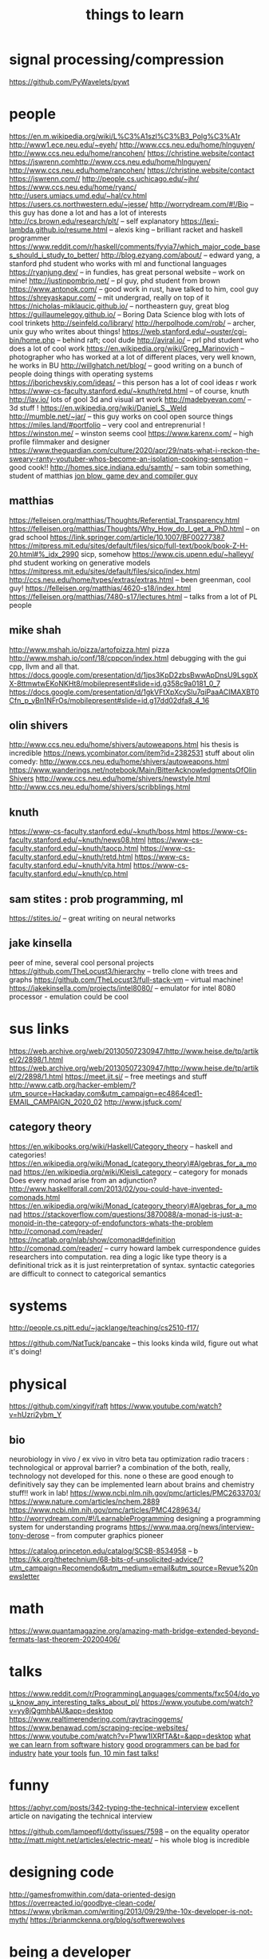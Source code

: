 #+TITLE: things to learn
* signal processing/compression
https://github.com/PyWavelets/pywt

* people
https://en.m.wikipedia.org/wiki/L%C3%A1szl%C3%B3_Polg%C3%A1r
http://www1.ece.neu.edu/~eyeh/
http://www.ccs.neu.edu/home/hlnguyen/
http://www.ccs.neu.edu/home/rancohen/
https://christine.website/contact
https://jswrenn.comhttp://www.ccs.neu.edu/home/hlnguyen/
http://www.ccs.neu.edu/home/rancohen/
https://christine.website/contact
https://jswrenn.com//
http://people.cs.uchicago.edu/~jhr/
https://www.ccs.neu.edu/home/ryanc/
http://users.umiacs.umd.edu/~hal/cv.html
https://users.cs.northwestern.edu/~jesse/
http://worrydream.com/#!/Bio -- this guy has done a lot and has a lot of
interests
http://cs.brown.edu/research/plt/ -- self explanatory
https://lexi-lambda.github.io/resume.html -- alexis king -- brilliant racket and
haskell programmer
https://www.reddit.com/r/haskell/comments/fyyia7/which_major_code_bases_should_i_study_to_better/
http://blog.ezyang.com/about/ -- edward yang, a stanford phd student who works
with ml and functional languages
https://ryanjung.dev/ -- in fundies, has great personal website -- work on mine!
http://justinpombrio.net/ -- pl guy, phd student from brown
https://www.antonok.com/ -- good work in rust, have talked to him, cool guy
https://shreyaskapur.com/ -- mit undergrad, really on top of it
https://nicholas-miklaucic.github.io/ -- northeastern guy, great blog
https://guillaumelegoy.github.io/ -- Boring Data Science blog with lots of cool
trinkets
http://seinfeld.co/library/
http://herpolhode.com/rob/ -- archer, unix guy who writes about things!
https://web.stanford.edu/~ouster/cgi-bin/home.php -- behind raft; cool dude http://aviral.io/ -- prl phd student who does a lot of cool work
https://en.wikipedia.org/wiki/Greg_Marinovich -- photographer who has worked at
a lot of different places, very well known, he works in BU
http://willghatch.net/blog/ -- good writing on a bunch of people doing things
with operating systems
https://jborichevskiy.com/ideas/ -- this person has a lot of cool ideas r work
https://www-cs-faculty.stanford.edu/~knuth/retd.html -- of course, knuth
http://lav.io/ lots of gool 3d and visual art work
http://madebyevan.com/ -- 3d stuff !
https://en.wikipedia.org/wiki/Daniel_S._Weld
http://mumble.net/~jar/ -- this guy works on cool open source things
https://miles.land/#portfolio -- very cool and entreprenurial !
https://winston.me/ -- winston seems cool
https://www.karenx.com/ -- high profile filmmaker and designer
https://www.theguardian.com/culture/2020/apr/29/nats-what-i-reckon-the-sweary-ranty-youtuber-whos-become-an-isolation-cooking-sensation
-- good cook!!
http://homes.sice.indiana.edu/samth/ -- sam tobin something, student of matthias
[[http://number-none.com/blow/][jon blow, game dev and compiler guy]]
** matthias
https://felleisen.org/matthias/Thoughts/Referential_Transparency.html
https://felleisen.org/matthias/Thoughts/Why_How_do_I_get_a_PhD.html -- on grad
school
https://link.springer.com/article/10.1007/BF00277387
https://mitpress.mit.edu/sites/default/files/sicp/full-text/book/book-Z-H-20.html#%_idx_2990
sicp, somehow
https://www.cis.upenn.edu/~halleyy/ phd student working on generative models
https://mitpress.mit.edu/sites/default/files/sicp/index.html
http://ccs.neu.edu/home/types/extras/extras.html -- been greenman, cool guy!
https://felleisen.org/matthias/4620-s18/index.html
https://felleisen.org/matthias/7480-s17/lectures.html -- talks from a lot of PL
people
** mike shah
http://www.mshah.io/pizza/artofpizza.html pizza
http://www.mshah.io/conf/18/cppcon/index.html debugging with the gui
cpp, llvm and all that.
https://docs.google.com/presentation/d/1jps3KpD2zbsBwwApDnsU9LsgpXX-8ttmwtwEKoNKHt8/mobilepresent#slide=id.g358c9a0181_0_7
https://docs.google.com/presentation/d/1gkVFtXpXcySlu7qiPaaACIMAXBT0Cfn_p_yBn1NFrOs/mobilepresent#slide=id.g17dd02dfa8_4_16

** olin shivers
http://www.ccs.neu.edu/home/shivers/autoweapons.html
his thesis is incredible
https://news.ycombinator.com/item?id=2382531
stuff about olin
comedy:
http://www.ccs.neu.edu/home/shivers/autoweapons.html
https://www.wanderings.net/notebook/Main/BitterAcknowledgmentsOfOlinShivers
http://www.ccs.neu.edu/home/shivers/newstyle.html
http://www.ccs.neu.edu/home/shivers/scribblings.html
** knuth
https://www-cs-faculty.stanford.edu/~knuth/boss.html
https://www-cs-faculty.stanford.edu/~knuth/news08.html
https://www-cs-faculty.stanford.edu/~knuth/taocp.html
https://www-cs-faculty.stanford.edu/~knuth/retd.html
https://www-cs-faculty.stanford.edu/~knuth/vita.html
https://www-cs-faculty.stanford.edu/~knuth/cp.html

** sam stites : prob programming, ml
https://stites.io/ -- great writing on neural networks
** jake kinsella
peer of mine, several cool personal projects
https://github.com/TheLocust3/hierarchy -- trello clone with trees and graphs
https://github.com/TheLocust3/full-stack-vm -- virtual machine!
https://jakekinsella.com/projects/intel8080/ -- emulator for intel 8080
processor - emulation could be cool
* sus links
https://web.archive.org/web/20130507230947/http://www.heise.de/tp/artikel/2/2898/1.html
https://web.archive.org/web/20130507230947/http://www.heise.de/tp/artikel/2/2898/1.html
https://meet.jit.si/ -- free meetings and stuff
http://www.catb.org/hacker-emblem/?utm_source=Hackaday.com&utm_campaign=ec4864ced1-EMAIL_CAMPAIGN_2020_02
http://www.jsfuck.com/

** category theory
https://en.wikibooks.org/wiki/Haskell/Category_theory -- haskell and categories!
https://en.wikipedia.org/wiki/Monad_(category_theory)#Algebras_for_a_monad
https://en.wikipedia.org/wiki/Kleisli_category -- category for monads
Does every monad arise from an adjunction?
http://www.haskellforall.com/2013/02/you-could-have-invented-comonads.html
https://en.wikipedia.org/wiki/Monad_(category_theory)#Algebras_for_a_monad
https://stackoverflow.com/questions/3870088/a-monad-is-just-a-monoid-in-the-category-of-endofunctors-whats-the-problem
http://comonad.com/reader/
https://ncatlab.org/nlab/show/comonad#definition
 http://comonad.com/reader/ -- curry howard lambek currespondence guides researchers into computation. rea    ding a logic like type theory is a definitional trick as it is just reinterpretation of syntax. syntactic     categories are difficult to connect to categorical semantics

* systems
http://people.cs.pitt.edu/~jacklange/teaching/cs2510-f17/

https://github.com/NatTuck/pancake -- this looks kinda wild, figure out what
it's doing!
* physical
https://github.com/xingyif/raft
https://www.youtube.com/watch?v=hUzri2ybm_Y
** bio
neurobiology
in vivo / ex vivo
in vitro
beta tau optimization
radio tracers : technological or approval barrier? a combination of the both,
really, technology not developed for this. none o these are good enough to
definitively say they can be implemented
learn about brains and chemistry stuff!! work in lab!
https://www.ncbi.nlm.nih.gov/pmc/articles/PMC2633703/
https://www.nature.com/articles/nchem.2889
https://www.ncbi.nlm.nih.gov/pmc/articles/PMC4289634/
http://worrydream.com/#!/LearnableProgramming designing a programming system for
understanding programs
https://www.maa.org/news/interview-tony-derose  -- from computer graphics pioneer

https://catalog.princeton.edu/catalog/SCSB-8534958 -- b
https://kk.org/thetechnium/68-bits-of-unsolicited-advice/?utm_campaign=Recomendo&utm_medium=email&utm_source=Revue%20newsletter
* math
https://www.quantamagazine.org/amazing-math-bridge-extended-beyond-fermats-last-theorem-20200406/

* talks
https://www.reddit.com/r/ProgrammingLanguages/comments/fxc504/do_you_know_any_interesting_talks_about_pl/
https://www.youtube.com/watch?v=yy8jQgmhbAU&app=desktop
https://www.realtimerendering.com/raytracinggems/
https://www.benawad.com/scraping-recipe-websites/
https://www.youtube.com/watch?v=P1ww1IXRfTA&t=&app=desktop
[[https://www.hillelwayne.com/talks/software-history/?utm_source=hillelwayne&utm_medium=email][what we can learn from software history]]
[[https://www.hillelwayne.com/10x/][good programmers can be bad for industry]]
[[https://www.hillelwayne.com/hate-your-tools/][hate your tools]]
[[http://bangbangcon.com/livestream][fun, 10 min fast talks!]]
* funny
https://aphyr.com/posts/342-typing-the-technical-interview excellent article
on navigating the technical interview

https://github.com/lampepfl/dotty/issues/7598 -- on the equality operator
http://matt.might.net/articles/electric-meat/ -- his whole blog is incredible
* designing code
http://gamesfromwithin.com/data-oriented-design
https://overreacted.io/goodbye-clean-code/
https://www.ybrikman.com/writing/2013/09/29/the-10x-developer-is-not-myth/
https://brianmckenna.org/blog/softwerewolves

* being a developer
https://www.youtube.com/watch?v=M1t0egTZY44&app=desktop
https://muldoon.cloud/programming/2020/04/17/programming-rules-thumb.html
https://kk.org/thetechnium/68-bits-of-unsolicited-advice/
https://billwadge.wordpress.com/2020/04/25/the-secret-of-software-success/
https://www.deprocrastination.co/blog/3-tricks-to-start-working-despite-not-feeling-like-it
https://www.reddit.com/r/MachineLearning/comments/6l2esd/d_why_cant_you_guys_comment_your_fucking_code/

* etc
https://outline.com/gdqBaR
https://h313.info/ i like this site
https://andres.systems/
https://github.com/h313
http://dontfragment.com/using-python-yaml-and-jinja2-to-generate-config-files/
http://nathancorbyn.com/
https://www.perell.com/blog/peter-thiel
https://an-vu.com/What-I-m-Reading
https://www.goodreads.com/book/show/2333956.The_Annotated_Turing?ac=1&from_search=true&qid=6DmPQiMHk9&rank=1
https://pluralistic.net/
https://craphound.com/
https://erik.itland.no/
https://vsupalov.com/docker-arg-env-variable-guide/
https://varkor.github.io/blog/2018/11/10/monadic-do-notation-in-rust-part-i.html
https://www.pythonforbeginners.com/files/reading-and-writing-files-in-python
https://www.philosophicalhacker.com/post/data-point-for-job-seeking-devs/
https://benwiser.com/blog/My-blog-is-now-generated-by-Google-Docs.html
https://www.philosophicalhacker.com/post/data-point-for-job-seeking-devs/
https://macwright.org/2020/05/10/spa-fatigue.html
https://www.quantamagazine.org/how-to-design-a-perpetual-energy-machine-20200401/
http://www.catb.org/esr/structure-packing/
https://www.karenx.com/blog/how-to-become-a-designer-without-going-to-design-school
https://andrewkelley.me/post/not-a-js-developer.html
https://andrewkelley.me/post/intro-to-zig.html
https://en.m.wikipedia.org/wiki/Bonini%27s_paradox
https://linkurio.us/
https://m.youtube.com/watch?v=HyzD8pNlpwI
https://m.youtube.com/watch?v=b2AjRklfWQo
https://m.youtube.com/watch?v=dS6rCaDSwW8
https://m.youtube.com/watch?v=DpXy041BIlA&feature=youtu.be
https://m.youtube.com/watch?v=X3l0fPHZja8
https://joshtriplett.org/
https://m.youtube.com/watch?v=oYk8CKH7OhE
https://m.youtube.com/watch?v=XpDsk374LDE
https://mobile.twitter.com/sylefeb/status/1258808333265514497
https://m.youtube.com/watch?v=rq1DRuB9p7w
https://m.youtube.com/watch?v=TH9VCN6UkyQ
https://m.youtube.com/watch?v=4t1K66dMhWk
https://varkor.github.io/blog/2018/11/10/monadic-do-notation-in-rust-part-i.html
https://gcc.gnu.org/onlinedocs/gcc/Static-Analyzer-Options.html
https://marctenbosch.com/news/2020/05/siggraph-2020-technical-paper-n-dimensional-rigid-body-dynamics/
https://nikic.github.io/2020/05/10/Make-LLVM-fast-again.html
https://m.youtube.com/watch?feature=youtu.be&v=oTMuzM_-_0M
https://arxiv.org/abs/1805.09501
https://ban.ai/multics/
https://www.multicians.org/simulator.html
https://cs-syd.eu/posts/2020-04-28-genvalidity-improvements
https://metacademy.org/
https://news.ycombinator.com/item?id=23032243
https://medium.com/@thezedwards/the-2020-url-querystring-data-leaks-millions-of-user-emails-leaking-from-popular-websites-to-39a09d2303d2
https://sourcehut.org/blog/2020-04-30-the-sourcehut-hub-is-live/
http://www.sizecoding.org/wiki/Game_of_Life_32b
https://kasvith.me/posts/how-we-created-a-realtime-patient-monitoring-system-with-go-and-vue/
https://thedesignsquiggle.com/
https://machinelearningmastery.com/learn-add-numbers-seq2seq-recurrent-neural-networks/
http://www.julianzucker.com/
https://hasura.io/
https://www.planetminecraft.com/project/harry-potter-adventure-map-3347878
https://caseymuratori.com/blog_0038
https://rachelbythebay.com/w/2020/04/30/dev/
https://www.html5rocks.com/en/tutorials/webrtc/infrastructure/
https://www.gnu.org/fun/jokes/eternal-flame.html
https://nesslabs.com/science-of-curiosity

https://blog.twitter.com/engineering/en_us/topics/open-source/2020/hunting-a-linux-kernel-bug.html

https://johnkerl.org/doc/ortho/ortho.html writing math well
https://medium.com/@anilkoonath/my-son-was-locked-in-his-body-for-27-years-then-he-found-his-voice-f9a4bedb1d0e
powerful
https://mobile.twitter.com/naval/status/1002103360646823936 how to get rich
or smth
https://www.newyorker.com/magazine/2017/06/05/the-work-you-do-the-person-you-are
https://blog.plover.com/misc/half-baked.html tired answers to half baked
questions !! both article on category theory but commentary on stack exchange
https://www.the-tls.co.uk/articles/feynman-making-the-extraordinary-look-easy/
incredible work on feynman
https://nesslabs.com/too-busy-to-enjoy-life
https://en.m.wikipedia.org/wiki/Onfim
https://ciechanow.ski/gears/ incredibly well done article on gears -- learn
the topic, but more importantly learn how to develop such good articles
https://qnkxsovc.gitlab.io/prob-vis/ another incredible writeup
https://macwright.org/
https://www.quantamagazine.org/amazing-math-bridge-extended-beyond-fermats-last-theorem-20200406/
http://norvig.com/21-days.html
https://github.com/mist64
https://www.instupendo.com/about
https://github.com/puffnfresh
https://blog.theboringtech.io/2020/04/16/time_is_the_real_currency.html
https://en.m.wikipedia.org/wiki/Wikipedia_Seigenthaler_biography_incident
https://en.m.wikipedia.org/wiki/Parable_of_the_broken_window
https://acoup.blog/2020/04/24/fireside-friday-april-24-2020/
* employment/work/practical
https://erikbern.com/2019/02/21/headcount-targets-feature-factories-and-when-to-hire-those-mythical-10x-people.html
https://erikbern.com/2020/01/13/how-to-hire-smarter-than-the-market-a-toy-model.html
https://erikbern.com/2020/03/10/never-attribute-to-stupidity-that-which-is-adequately-explained-by-opportunity-cost.html
https://www.tbray.org/ongoing/When/202x/2020/04/29/Leaving-Amazon -- hating
amazon
https://erikbern.com/2018/08/16/business-secrets-from-terrible-people.html
https://www.newgrad.tech/
https://www.cs.princeton.edu/~bwk/advice.html being productive by yourself in
cs
https://binarysearch.io/
https://mtlynch.io/solo-developer-year-2/ working solo
https://news.ycombinator.com/item?id=22050802 getting job through hn!
https://www.reddit.com/r/cscareerquestions/comments/9ujawa/programming_language_theory_jobs/
jobs in pl!
https://news.ycombinator.com/item?id=22990872 -- inspirational thread about
joirneys
https://www.reddit.com/r/ProgrammingLanguages/comments/9ffiky/how_to_get_a_job_in_programming_languages/
https://www.reddit.com/r/ProgrammingLanguages/comments/9bft4d/do_you_know_of_compilerish_job_opportunities_for/
https://en.m.wikipedia.org/wiki/Horn_clause
https://iism.org/article/driving-engineers-to-an-arbitrary-date-is-a-value-destroying-mistake-49
https://github.com/aftertheflood/sparks
https://nullprogram.com/blog/2020/04/30/
https://en.m.wikipedia.org/wiki/OODA_loop
https://esphome.io/
https://afnan.io/posts/lambda-calculus/

* living
https://www.gwern.net/In-Defense-Of-Inclusionism
https://hiepph.github.io/post/2017-11-24-emacs-org-syncthing/
https://iism.org/article/driving-engineers-to-an-arbitrary-date-is-a-value-destroying-mistake-49
https://rachelbythebay.com/w/2020/05/07/serv/
machiavelli what we got wrong
https://aeon.co/ideas/hypocognition-is-a-censorship-tool-that-mutes-what-we-can-feel
http://www.aaronsw.com/weblog/hatethenews
https://fs.blog/2012/04/feynman-technique/
https://surfingcomplexity.blog/2020/05/05/the-hard-parts-about-making-it-look-easy/
https://news.ycombinator.com/item?id=23092657
https://www.lifehack.org/articles/productivity/how-stop-procrastinating-and-stick-good-habits-using-the-2-minute-rule.html
https://psyarxiv.com/29ryz
https://www.robinsloan.com/notes/home-cooked-app/
https://mobile.twitter.com/david_perell/status/1257484391204352002
https://en.m.wikipedia.org/wiki/StartUp_(podcast)
https://en.m.wikipedia.org/wiki/How_To_Fail_at_Almost_Everything_and_Still_Win_Big
http://matt.might.net/articles/what-cs-majors-should-know/
http://www.cs.uni.edu/~wallingf/blog/archives/monthly/2019-11.html coveting
an online prescence
https://www.svese.de/impact-vs-backlog-frame-in-software-development
https://news.ycombinator.com/item?id=23091136
https://news.ycombinator.com/item?id=23088219
https://www.newyorker.com/magazine/2007/02/12/two-heads
https://www.indexventures.com/perspectives/rebirth-robotics-how-covariant-unlocks-power-deep-learning-robots/
https://thomask.sdf.org/blog/2019/11/09/take-care-editing-bash-scripts.html
http://www.call-with-current-continuation.org/
https://news.ycombinator.com/item?id=23057411
https://www.palabra.io/index.html
https://emacs.stackexchange.com/questions/5359/how-can-i-troubleshoot-a-very-slow-emacs
https://www.gwern.net/In-Defense-Of-Inclusionism
https://sarahguo.com/
https://blogs.scientificamerican.com/guest-blog/john-conway-reminiscences-about-dr-matrix-and-bourbaki/
https://en.m.wikipedia.org/wiki/Real_projective_plane
https://alexanderlim.io/
https://restyled.io/
http://wiki.c2.com/?GreenspunsTenthRuleOfProgramming
https://www.youtube.com/watch?v=OyfBQmvr2Hc&feature=youtu.be&app=desktop
https://www.youtube.com/watch?v=I5UjfaDRFq0&app=desktop
https://www.youtube.com/watch?v=WBWRkUuyuE0&app=desktop
http://shell.cs.pomona.edu/shtepper
http://www.ccs.neu.edu/home/hlnguyen/cs7805/spring20/index.html
https://arxiv.org/abs/1605.06640
https://www.youtube.com/watch?v=jG7dSXcfVqE&app=desktop
https://www.freecodecamp.org/news/free-courses-top-cs-universities/
https://www.goodreads.com/review/list/22328243-alex?shelf=currently-reading
https://mondaynote.com/old-square-discovers-psychedelic-valley-e38d1ef5bc0f
https://blog.metaobject.com/2020/04/maybe-visual-programming-is-answer.html?m=1
https://towardsdatascience.com/the-unreasonable-ineffectiveness-of-deep-learning-on-tabular-data-fd784ea29c33
https://nitros12.github.io/writing-a-discord-library-using-polysemy/
https://nesslabs.com/science-of-curiosity
http://beza1e1.tuxen.de/lore/tubes.html
http://bling.github.io/blog/2016/01/18/why-are-you-changing-gc-cons-threshold/
https://people.kernel.org/metan/how-to-trigger-races-reliably
https://news.ycombinator.com/item?id=23098090
https://heartbeat.fritz.ai/how-lidar-detection-works-8db24556a8d9
https://news.ycombinator.com/item?id=23095190
https://pywavelets.readthedocs.io/en/latest/
https://en.m.wikipedia.org/wiki/OODA_loop
https://www.youtube.com/watch?v=yy8jQgmhbAU&app=desktop
https://www.principles.com/the-changing-world-order/#introduction
https://www.tomshardware.com/news/amd-radeon-gpu-steal-data-radio-transmission-cybersecurity
http://c9x.me/articles/gthreads/intro.html
https://markan.me/the-delight-of-development/
https://rmsol.de/2020/04/25/v4l2/
https://divinations.substack.com/p/inside-the-clubhouse
https://www.youtube.com/watch?v=Sb0-I8FkUWU&app=desktop
https://www.youtube.com/watch?v=Sb0-I8FkUWU&app=desktop
http://blog.ezyang.com/2012/03/you-could-have-invented-fractional-cascading/
https://airtable.com/shrzJxrXCaJwwJO2T/tblMZ48gq36WojgtE
https://airtable.com/shrzJxrXCaJwwJO2T/tblMZ48gq36WojgtE
https://en.m.wikipedia.org/wiki/Monster_group
http://www.delorie.com/djgpp/doc/rbinter/it/06/0.html -- windows scan codes
https://remarkable.com/store/remarkable-2?utm_source=facebook-ads-network&utm_medium=paid-social&utm_campaign=2001+-+RT+-+Introducing+reMarkable+2+-+0-7+days&utm_content=Image+-+USD&utm_term=0-7+days+US
https://cutebouncingbunnies.wordpress.com/
https://www.netmeister.org
https://www.netmeister.org/blog/industry-vs-academia.html/
https://www.netmeister.org/blog/cs-falsehoods.html
https://www.partow.net/programming/hashfunctions/idx.html
https://en.m.wikipedia.org/wiki/Conway%27s_law
http://rmculpepper.github.io/gamble/
https://www.metalevel.at/sgp/
https://weiweihuanghuang.github.io/
https://www.3blue1brown.com/about
http://janvitek.org/whoowns.html
https://www.reddit.com/r/compsci/comments/69h3vb/rank_polymorphism_for_array_languages/
https://gitlab.com/antonok/enum_dispatch#technical-details
http://karolis.koncevicius.lt/posts/ascetic_bullet_journal/
http://mikhailkhoury.com/
https://zapier.com/blog/how-to-build-chat-bot/#how
https://byorgey.wordpress.com/2020/02/23/what-would-dijkstra-do-proving-the-associativity-of-min/
https://rhelmer.org/blog/
https://www.youtube.com/watch?v=M1t0egTZY44&app=desktop
https://mitpress.mit.edu/sites/default/files/titles/content/sicm_edition_2/book.html
https://ocw.mit.edu/resources/res-18-010-a-2020-vision-of-linear-algebra-spring-2020/index.htm

* tutorials
https://alex-hhh.github.io/2020/03/a-game-of-tetris.html
https://www.youtube.com/playlist?list=PLRGI9KQ3_HP_OFRG6R-p4iFgMSK1t5BHs&app=desktop
https://grahamc.com/blog/erase-your-darlings
http://www.marktarver.com/bipolar.html
https://www.reddit.com/r/artificial/comments/gxrnhq/d_paper_explained_synthetic_petri_dish_a_novel/
https://wespiser.com/writings/wyas/home.html write you a scheme
http://www.brattlebookshop.com/ the bookstore!
https://en.m.wikipedia.org/wiki/Frank_Frazetta incredible artist, some mdg
https://sivers.org/ cool entreprenuer
https://secondbreakfast.co/patio11-s-law
http://pkotrcka.inlisp.org/
https://github.com/dbp/website/blob/master/reading.markdown notes about
things reading
https://github.com/restic/restic good backup system
https://github.com/schollz/cowyo neat, encrypted wiki!
https://tinysubversions.com/
https://jae.moe/
https://www.paritybit.ca/
https://hackaday.com/2016/05/03/volkswagen-beetle-the-most-hackable-car/ the
hackable car!
